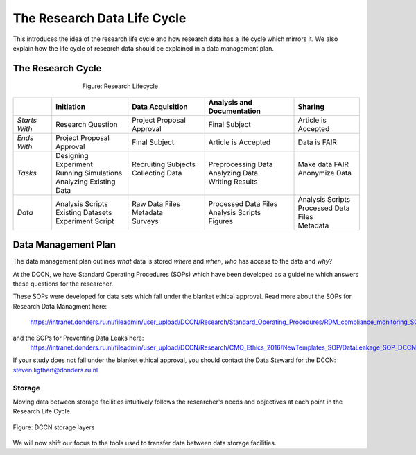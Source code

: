 The Research Data Life Cycle
***************

This introduces the idea of the research life cycle and how research data has a life cycle which mirrors it. 
We also explain how the life cycle of research data should be explained in a data management plan. 

**The Research Cycle**
====================

.. figure:: images/research-cycle.png
    :figwidth: 60%
    :align: center

    Figure: Research Lifecycle




.. table::
   :widths: auto

   +-------------------+-----------------------------+-----------------------------+-----------------------------+-----------------------------+
   |                   | Initiation                  | Data Acquisition            | Analysis and Documentation  | Sharing                     |
   +===================+=============================+=============================+=============================+=============================+
   | *Starts With*     | Research Question           | Project Proposal Approval   | Final Subject               | Article is Accepted         |
   +-------------------+-----------------------------+-----------------------------+-----------------------------+-----------------------------+
   | *Ends With*       | Project Proposal Approval   | Final Subject               | Article is Accepted         | Data is FAIR                |
   +-------------------+-----------------------------+-----------------------------+-----------------------------+-----------------------------+
   | *Tasks*           | | Designing Experiment      | | Recruiting Subjects       | | Preprocessing Data        | | Make data FAIR            |
   |                   | | Running Simulations       | | Collecting Data           | | Analyzing Data            | | Anonymize Data            |
   |                   | | Analyzing Existing Data   | |                           | | Writing Results           | |                           |
   +-------------------+-----------------------------+-----------------------------+-----------------------------+-----------------------------+
   | *Data*            | | Analysis Scripts          | | Raw Data Files            | | Processed Data Files      | | Analysis Scripts          |
   |                   | | Existing Datasets         | | Metadata                  | | Analysis Scripts          | | Processed Data Files      |
   |                   | | Experiment Script         | | Surveys                   | | Figures                   | | Metadata                  |
   +-------------------+-----------------------------+-----------------------------+-----------------------------+-----------------------------+



**Data Management Plan**
====================

The data management plan outlines *what* data is stored *where* and *when*, *who* has access to the data and *why*?

At the DCCN, we have Standard Operating Procedures (SOPs) which have been developed as a guideline which answers these questions for the researcher.

These SOPs were developed for data sets which fall under the blanket ethical approval. 
Read more about the SOPs for Research Data Managment here:
  https://intranet.donders.ru.nl/fileadmin/user_upload/DCCN/Research/Standard_Operating_Procedures/RDM_compliance_monitoring_SOP_20180621.pdf
 
and the SOPs for Preventing Data Leaks here: 
  https://intranet.donders.ru.nl/fileadmin/user_upload/DCCN/Research/CMO_Ethics_2016/NewTemplates_SOP/DataLeakage_SOP_DCCN_version_1_0_Sept_2016_newtemplate_01.pdf

If your study does not fall under the blanket ethical approval, you should contact the Data Steward for the DCCN: steven.ligthert@donders.ru.nl

Storage
---------
Moving data between storage facilities intuitively follows the researcher's needs and objectives at each point in the Research Life Cycle. 

.. figure:: images/Storage-layers-dccn.png
    :figwidth: 100%
    :align: center

    Figure: DCCN storage layers


We will now shift our focus to the tools used to transfer data between data storage facilities.